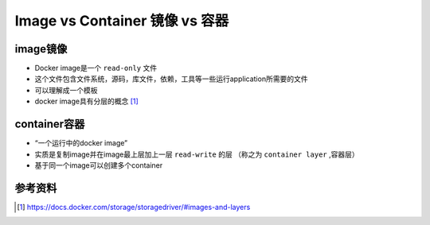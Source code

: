 Image vs Container 镜像 vs 容器
===================================


image镜像
-----------

- Docker image是一个 ``read-only`` 文件
- 这个文件包含文件系统，源码，库文件，依赖，工具等一些运行application所需要的文件
- 可以理解成一个模板
- docker image具有分层的概念 [#f0]_


container容器
--------------------

- “一个运行中的docker image”
- 实质是复制image并在image最上层加上一层 ``read-write`` 的层 （称之为 ``container layer`` ,容器层）
- 基于同一个image可以创建多个container

.. image:: ../_static/container-quickstart/container-layers.png
    :alt: docker-image-vs-container


参考资料
--------

.. [#f0] https://docs.docker.com/storage/storagedriver/#images-and-layers
